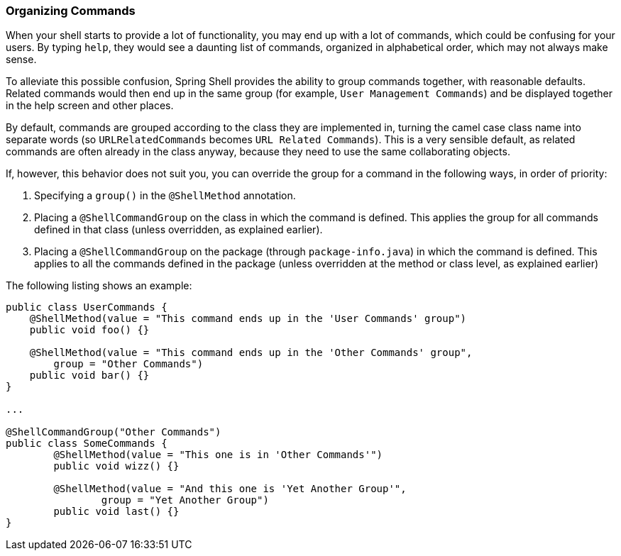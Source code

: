 [[organizing-commands]]
=== Organizing Commands

When your shell starts to provide a lot of functionality, you may end up
with a lot of commands, which could be confusing for your users. By typing `help`,
they would see a daunting list of commands, organized in alphabetical order,
which may not always make sense.

To alleviate this possible confusion, Spring Shell provides the ability to group commands together,
with reasonable defaults. Related commands would then end up in the same group (for example, `User Management Commands`)
and be displayed together in the help screen and other places.

By default, commands are grouped according to the class they are implemented in,
turning the camel case class name into separate words (so `URLRelatedCommands` becomes `URL Related Commands`).
This is a very sensible default, as related commands are often already in the class anyway,
because they need to use the same collaborating objects.

If, however, this behavior does not suit you, you can override the group for a
command in the following ways, in order of priority:

. Specifying a `group()` in the `@ShellMethod` annotation.
. Placing a `@ShellCommandGroup` on the class in which the command is defined. This applies
the group for all commands defined in that class (unless overridden, as explained earlier).
. Placing a `@ShellCommandGroup` on the package (through `package-info.java`)
in which the command is defined. This applies to all the commands defined in the
package (unless overridden at the method or class level, as explained earlier)

The following listing shows an example:

====
[source,java]
----
public class UserCommands {
    @ShellMethod(value = "This command ends up in the 'User Commands' group")
    public void foo() {}

    @ShellMethod(value = "This command ends up in the 'Other Commands' group",
    	group = "Other Commands")
    public void bar() {}
}

...

@ShellCommandGroup("Other Commands")
public class SomeCommands {
	@ShellMethod(value = "This one is in 'Other Commands'")
	public void wizz() {}

	@ShellMethod(value = "And this one is 'Yet Another Group'",
		group = "Yet Another Group")
	public void last() {}
}
----
====
